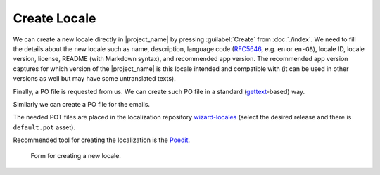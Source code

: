 Create Locale
*************

We can create a new locale directly in |project_name| by pressing :guilabel:`Create` from :doc:`./index`. We need to fill the details about the new locale such as name, description, language code (`RFC5646 <https://www.rfc-editor.org/rfc/rfc5646.html>`__, e.g. ``en`` or ``en-GB``), locale ID, locale version, license, README (with Markdown syntax), and recommended app version. The recommended app version captures for which version of the |project_name| is this locale intended and compatible with (it can be used in other versions as well but may have some untranslated texts).

Finally, a PO file is requested from us. We can create such PO file in a standard (`gettext <https://www.gnu.org/software/gettext/>`__-based) way.

Similarly we can create a PO file for the emails.

The needed POT files are placed in the localization repository `wizard-locales <https://github.com/ds-wizard/wizard-locales>`__ (select the desired release and there is ``default.pot`` asset).

Recommended tool for creating the localization is the `Poedit <https://poedit.net/>`__.

.. figure:: create/form.png
    
    Form for creating a new locale.

